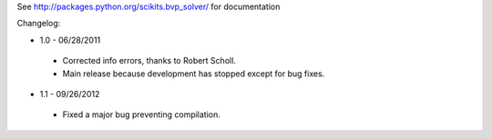 See http://packages.python.org/scikits.bvp_solver/ for documentation

Changelog: 

* 1.0 - 06/28/2011
 * Corrected info errors, thanks to Robert Scholl. 
 * Main release because development has stopped except for bug fixes. 

* 1.1 - 09/26/2012
 * Fixed a major bug preventing compilation. 
